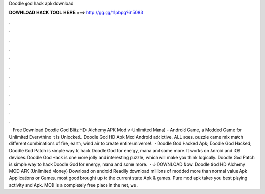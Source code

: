 Doodle god hack apk download

𝐃𝐎𝐖𝐍𝐋𝐎𝐀𝐃 𝐇𝐀𝐂𝐊 𝐓𝐎𝐎𝐋 𝐇𝐄𝐑𝐄 ===> http://gg.gg/11pbpg?615083

.

.

.

.

.

.

.

.

.

.

.

.

 · Free Download Doodle God Blitz HD: Alchemy APK Mod v (Unlimited Mana) - Android Game, a Modded Game for Unlimited Everything It Is Unlocked.. Doodle God HD Apk Mod Android addictive, ALL ages, puzzle game mix match different combinations of fire, earth, wind air to create entire universe!.  · Doodle God Hacked Apk; Doodle God Hacked; Doodle God Patch is simple way to hack Doodle God for energy, mana and some more. It works on Anroid and iOS devices. Doodle God Hack is one more jolly and interesting puzzle, which will make you think logically. Doodle God Patch is simple way to hack Doodle God for energy, mana and some more.  · ↓ DOWNLOAD Now. Doodle God HD Аlchemy MOD APK (Unlimited Money) Download on android Readily download millions of modded more than normal value Apk Applications or Games. most good brought up to the current state Apk & games. Pure mod apk takes you best playing activity and Apk. MOD is a completely free place in the net, we .